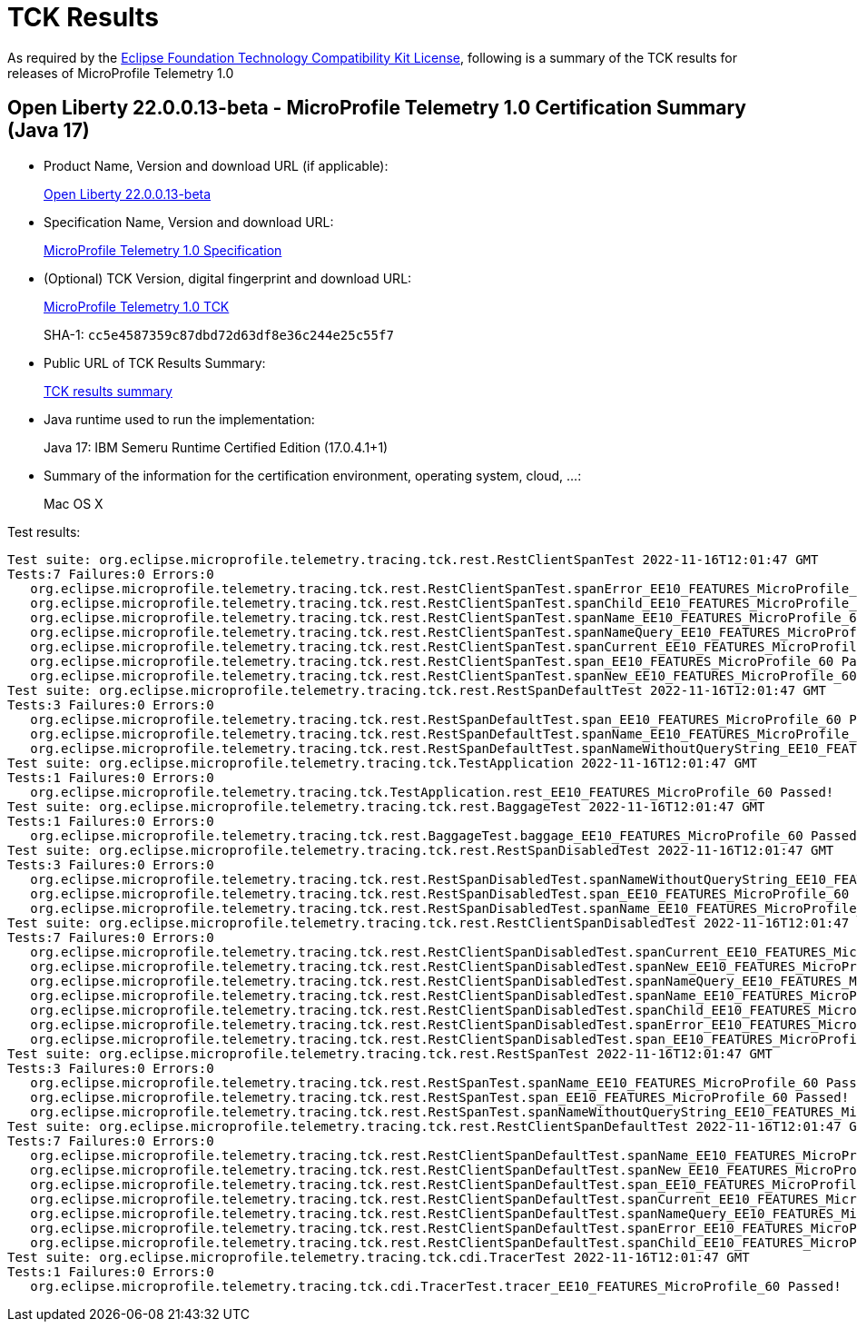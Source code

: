 :page-layout: certification 
= TCK Results

As required by the https://www.eclipse.org/legal/tck.php[Eclipse Foundation Technology Compatibility Kit License], following is a summary of the TCK results for releases of MicroProfile Telemetry 1.0

== Open Liberty 22.0.0.13-beta - MicroProfile Telemetry 1.0 Certification Summary (Java 17)

* Product Name, Version and download URL (if applicable):
+
https://public.dhe.ibm.com/ibmdl/export/pub/software/openliberty/runtime/beta/22.0.0.13-beta/openliberty-22.0.0.13-beta.zip[Open Liberty 22.0.0.13-beta]

* Specification Name, Version and download URL:
+
https://github.com/eclipse/microprofile-telemetry/tree/1.0[MicroProfile Telemetry 1.0 Specification]

* (Optional) TCK Version, digital fingerprint and download URL:
+
https://oss.sonatype.org/content/repositories/orgeclipsemicroprofile-1632/org/eclipse/microprofile/telemetry/tracing/microprofile-telemetry-tracing-tck/1.0/microprofile-telemetry-tracing-tck-1.0.jar[MicroProfile Telemetry 1.0 TCK]
+
SHA-1: `cc5e4587359c87dbd72d63df8e36c244e25c55f7`

* Public URL of TCK Results Summary:
+
xref:22.0.0.13-beta-Telemetry-1.0-Java17-TCKResults.adoc[TCK results summary]


* Java runtime used to run the implementation:
+
Java 17: IBM Semeru Runtime Certified Edition (17.0.4.1+1)

* Summary of the information for the certification environment, operating system, cloud, ...:
+
Mac OS X

Test results:

[source, text]
----
Test suite: org.eclipse.microprofile.telemetry.tracing.tck.rest.RestClientSpanTest 2022-11-16T12:01:47 GMT
Tests:7 Failures:0 Errors:0
   org.eclipse.microprofile.telemetry.tracing.tck.rest.RestClientSpanTest.spanError_EE10_FEATURES_MicroProfile_60 Passed!
   org.eclipse.microprofile.telemetry.tracing.tck.rest.RestClientSpanTest.spanChild_EE10_FEATURES_MicroProfile_60 Passed!
   org.eclipse.microprofile.telemetry.tracing.tck.rest.RestClientSpanTest.spanName_EE10_FEATURES_MicroProfile_60 Passed!
   org.eclipse.microprofile.telemetry.tracing.tck.rest.RestClientSpanTest.spanNameQuery_EE10_FEATURES_MicroProfile_60 Passed!
   org.eclipse.microprofile.telemetry.tracing.tck.rest.RestClientSpanTest.spanCurrent_EE10_FEATURES_MicroProfile_60 Passed!
   org.eclipse.microprofile.telemetry.tracing.tck.rest.RestClientSpanTest.span_EE10_FEATURES_MicroProfile_60 Passed!
   org.eclipse.microprofile.telemetry.tracing.tck.rest.RestClientSpanTest.spanNew_EE10_FEATURES_MicroProfile_60 Passed!
Test suite: org.eclipse.microprofile.telemetry.tracing.tck.rest.RestSpanDefaultTest 2022-11-16T12:01:47 GMT
Tests:3 Failures:0 Errors:0
   org.eclipse.microprofile.telemetry.tracing.tck.rest.RestSpanDefaultTest.span_EE10_FEATURES_MicroProfile_60 Passed!
   org.eclipse.microprofile.telemetry.tracing.tck.rest.RestSpanDefaultTest.spanName_EE10_FEATURES_MicroProfile_60 Passed!
   org.eclipse.microprofile.telemetry.tracing.tck.rest.RestSpanDefaultTest.spanNameWithoutQueryString_EE10_FEATURES_MicroProfile_60 Passed!
Test suite: org.eclipse.microprofile.telemetry.tracing.tck.TestApplication 2022-11-16T12:01:47 GMT
Tests:1 Failures:0 Errors:0
   org.eclipse.microprofile.telemetry.tracing.tck.TestApplication.rest_EE10_FEATURES_MicroProfile_60 Passed!
Test suite: org.eclipse.microprofile.telemetry.tracing.tck.rest.BaggageTest 2022-11-16T12:01:47 GMT
Tests:1 Failures:0 Errors:0
   org.eclipse.microprofile.telemetry.tracing.tck.rest.BaggageTest.baggage_EE10_FEATURES_MicroProfile_60 Passed!
Test suite: org.eclipse.microprofile.telemetry.tracing.tck.rest.RestSpanDisabledTest 2022-11-16T12:01:47 GMT
Tests:3 Failures:0 Errors:0
   org.eclipse.microprofile.telemetry.tracing.tck.rest.RestSpanDisabledTest.spanNameWithoutQueryString_EE10_FEATURES_MicroProfile_60 Passed!
   org.eclipse.microprofile.telemetry.tracing.tck.rest.RestSpanDisabledTest.span_EE10_FEATURES_MicroProfile_60 Passed!
   org.eclipse.microprofile.telemetry.tracing.tck.rest.RestSpanDisabledTest.spanName_EE10_FEATURES_MicroProfile_60 Passed!
Test suite: org.eclipse.microprofile.telemetry.tracing.tck.rest.RestClientSpanDisabledTest 2022-11-16T12:01:47 GMT
Tests:7 Failures:0 Errors:0
   org.eclipse.microprofile.telemetry.tracing.tck.rest.RestClientSpanDisabledTest.spanCurrent_EE10_FEATURES_MicroProfile_60 Passed!
   org.eclipse.microprofile.telemetry.tracing.tck.rest.RestClientSpanDisabledTest.spanNew_EE10_FEATURES_MicroProfile_60 Passed!
   org.eclipse.microprofile.telemetry.tracing.tck.rest.RestClientSpanDisabledTest.spanNameQuery_EE10_FEATURES_MicroProfile_60 Passed!
   org.eclipse.microprofile.telemetry.tracing.tck.rest.RestClientSpanDisabledTest.spanName_EE10_FEATURES_MicroProfile_60 Passed!
   org.eclipse.microprofile.telemetry.tracing.tck.rest.RestClientSpanDisabledTest.spanChild_EE10_FEATURES_MicroProfile_60 Passed!
   org.eclipse.microprofile.telemetry.tracing.tck.rest.RestClientSpanDisabledTest.spanError_EE10_FEATURES_MicroProfile_60 Passed!
   org.eclipse.microprofile.telemetry.tracing.tck.rest.RestClientSpanDisabledTest.span_EE10_FEATURES_MicroProfile_60 Passed!
Test suite: org.eclipse.microprofile.telemetry.tracing.tck.rest.RestSpanTest 2022-11-16T12:01:47 GMT
Tests:3 Failures:0 Errors:0
   org.eclipse.microprofile.telemetry.tracing.tck.rest.RestSpanTest.spanName_EE10_FEATURES_MicroProfile_60 Passed!
   org.eclipse.microprofile.telemetry.tracing.tck.rest.RestSpanTest.span_EE10_FEATURES_MicroProfile_60 Passed!
   org.eclipse.microprofile.telemetry.tracing.tck.rest.RestSpanTest.spanNameWithoutQueryString_EE10_FEATURES_MicroProfile_60 Passed!
Test suite: org.eclipse.microprofile.telemetry.tracing.tck.rest.RestClientSpanDefaultTest 2022-11-16T12:01:47 GMT
Tests:7 Failures:0 Errors:0
   org.eclipse.microprofile.telemetry.tracing.tck.rest.RestClientSpanDefaultTest.spanName_EE10_FEATURES_MicroProfile_60 Passed!
   org.eclipse.microprofile.telemetry.tracing.tck.rest.RestClientSpanDefaultTest.spanNew_EE10_FEATURES_MicroProfile_60 Passed!
   org.eclipse.microprofile.telemetry.tracing.tck.rest.RestClientSpanDefaultTest.span_EE10_FEATURES_MicroProfile_60 Passed!
   org.eclipse.microprofile.telemetry.tracing.tck.rest.RestClientSpanDefaultTest.spanCurrent_EE10_FEATURES_MicroProfile_60 Passed!
   org.eclipse.microprofile.telemetry.tracing.tck.rest.RestClientSpanDefaultTest.spanNameQuery_EE10_FEATURES_MicroProfile_60 Passed!
   org.eclipse.microprofile.telemetry.tracing.tck.rest.RestClientSpanDefaultTest.spanError_EE10_FEATURES_MicroProfile_60 Passed!
   org.eclipse.microprofile.telemetry.tracing.tck.rest.RestClientSpanDefaultTest.spanChild_EE10_FEATURES_MicroProfile_60 Passed!
Test suite: org.eclipse.microprofile.telemetry.tracing.tck.cdi.TracerTest 2022-11-16T12:01:47 GMT
Tests:1 Failures:0 Errors:0
   org.eclipse.microprofile.telemetry.tracing.tck.cdi.TracerTest.tracer_EE10_FEATURES_MicroProfile_60 Passed!
----